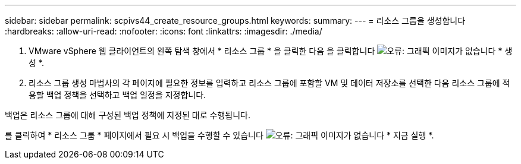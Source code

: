 ---
sidebar: sidebar 
permalink: scpivs44_create_resource_groups.html 
keywords:  
summary:  
---
= 리소스 그룹을 생성합니다
:hardbreaks:
:allow-uri-read: 
:nofooter: 
:icons: font
:linkattrs: 
:imagesdir: ./media/


. VMware vSphere 웹 클라이언트의 왼쪽 탐색 창에서 * 리소스 그룹 * 을 클릭한 다음 을 클릭합니다 image:scpivs44_image6.png["오류: 그래픽 이미지가 없습니다"] * 생성 *.
. 리소스 그룹 생성 마법사의 각 페이지에 필요한 정보를 입력하고 리소스 그룹에 포함할 VM 및 데이터 저장소를 선택한 다음 리소스 그룹에 적용할 백업 정책을 선택하고 백업 일정을 지정합니다.


백업은 리소스 그룹에 대해 구성된 백업 정책에 지정된 대로 수행됩니다.

를 클릭하여 * 리소스 그룹 * 페이지에서 필요 시 백업을 수행할 수 있습니다 image:scpivs44_image38.png["오류: 그래픽 이미지가 없습니다"] * 지금 실행 *.
